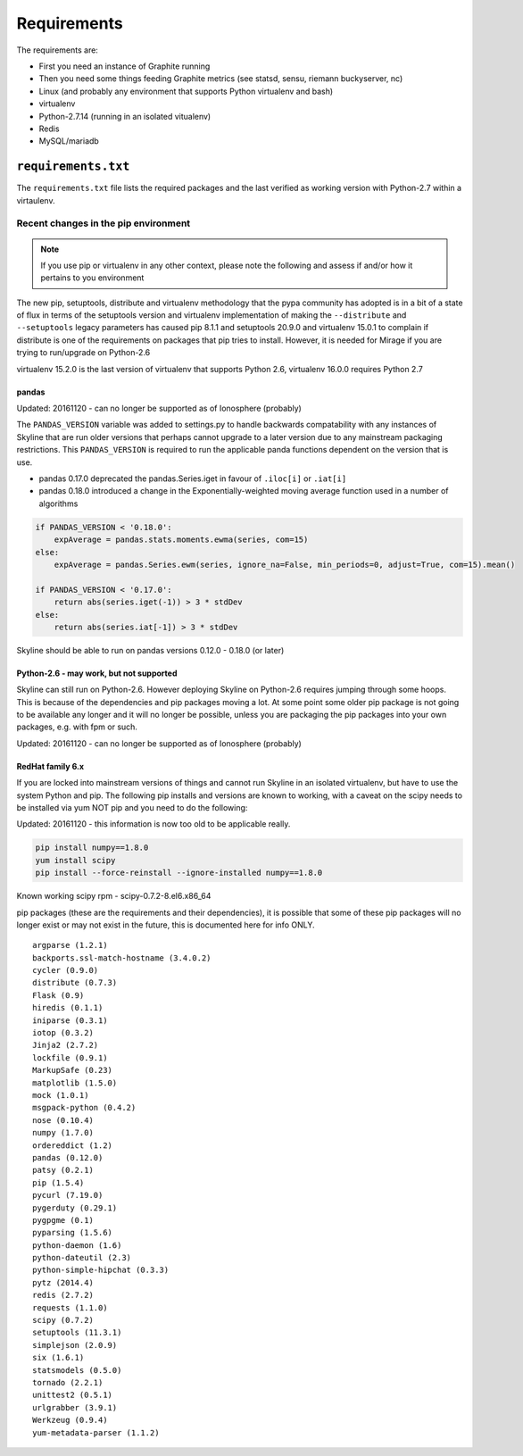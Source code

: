 ============
Requirements
============

The requirements are:

- First you need an instance of Graphite running
- Then you need some things feeding Graphite metrics (see statsd, sensu, riemann
  buckyserver, nc)
- Linux (and probably any environment that supports Python virtualenv
  and bash)
- virtualenv
- Python-2.7.14 (running in an isolated vitualenv)
- Redis
- MySQL/mariadb

``requirements.txt``
####################

The ``requirements.txt`` file lists the required packages and the last
verified as working version with Python-2.7 within a virtaulenv.

Recent changes in the pip environment
~~~~~~~~~~~~~~~~~~~~~~~~~~~~~~~~~~~~~

.. note:: If you use pip or virtualenv in any other context, please note the
  following and assess if and/or how it pertains to you environment

The new pip, setuptools, distribute and virtualenv methodology that the
pypa community has adopted is in a bit of a state of flux in terms of
the setuptools version and virtualenv implementation of making the
``--distribute`` and ``--setuptools`` legacy parameters has caused pip
8.1.1 and setuptools 20.9.0 and virtualenv 15.0.1 to complain if
distribute is one of the requirements on packages that pip tries to
install. However, it is needed for Mirage if you are trying to
run/upgrade on Python-2.6

virtualenv 15.2.0 is the last version of virtualenv that supports Python 2.6,
virtualenv 16.0.0 requires Python 2.7

.. note:  Everything below this point on the page is for people upgrading.  It
  concerns the implications on/with older versions of things.

pandas
======

Updated: 20161120 - can no longer be supported as of Ionosphere (probably)

The ``PANDAS_VERSION`` variable was added to settings.py to handle
backwards compatability with any instances of Skyline that are run older
versions that perhaps cannot upgrade to a later version due to any
mainstream packaging restrictions. This ``PANDAS_VERSION`` is required
to run the applicable panda functions dependent on the version that is
use.

-  pandas 0.17.0 deprecated the pandas.Series.iget in favour of
   ``.iloc[i]`` or ``.iat[i]``
-  pandas 0.18.0 introduced a change in the Exponentially-weighted
   moving average function used in a number of algorithms

.. code-block:: python

        if PANDAS_VERSION < '0.18.0':
            expAverage = pandas.stats.moments.ewma(series, com=15)
        else:
            expAverage = pandas.Series.ewm(series, ignore_na=False, min_periods=0, adjust=True, com=15).mean()

        if PANDAS_VERSION < '0.17.0':
            return abs(series.iget(-1)) > 3 * stdDev
        else:
            return abs(series.iat[-1]) > 3 * stdDev

Skyline should be able to run on pandas versions 0.12.0 - 0.18.0 (or
later)

Python-2.6 - may work, but not supported
========================================

Skyline can still run on Python-2.6. However deploying Skyline on
Python-2.6 requires jumping through some hoops. This is because of the
dependencies and pip packages moving a lot. At some point some older pip
package is not going to be available any longer and it will no longer be
possible, unless you are packaging the pip packages into your own packages, e.g.
with fpm or such.

Updated: 20161120 - can no longer be supported as of Ionosphere (probably)

RedHat family 6.x
=================

If you are locked into mainstream versions of things and cannot run
Skyline in an isolated virtualenv, but have to use the system Python and
pip. The following pip installs and versions are known to working, with
a caveat on the scipy needs to be installed via yum NOT pip and you need
to do the following:

Updated: 20161120 - this information is now too old to be applicable really.

.. code-block:: bash

    pip install numpy==1.8.0
    yum install scipy
    pip install --force-reinstall --ignore-installed numpy==1.8.0

Known working scipy rpm - scipy-0.7.2-8.el6.x86\_64

pip packages (these are the requirements and their dependencies), it is
possible that some of these pip packages will no longer exist or may not
exist in the future, this is documented here for info ONLY.

::

    argparse (1.2.1)
    backports.ssl-match-hostname (3.4.0.2)
    cycler (0.9.0)
    distribute (0.7.3)
    Flask (0.9)
    hiredis (0.1.1)
    iniparse (0.3.1)
    iotop (0.3.2)
    Jinja2 (2.7.2)
    lockfile (0.9.1)
    MarkupSafe (0.23)
    matplotlib (1.5.0)
    mock (1.0.1)
    msgpack-python (0.4.2)
    nose (0.10.4)
    numpy (1.7.0)
    ordereddict (1.2)
    pandas (0.12.0)
    patsy (0.2.1)
    pip (1.5.4)
    pycurl (7.19.0)
    pygerduty (0.29.1)
    pygpgme (0.1)
    pyparsing (1.5.6)
    python-daemon (1.6)
    python-dateutil (2.3)
    python-simple-hipchat (0.3.3)
    pytz (2014.4)
    redis (2.7.2)
    requests (1.1.0)
    scipy (0.7.2)
    setuptools (11.3.1)
    simplejson (2.0.9)
    six (1.6.1)
    statsmodels (0.5.0)
    tornado (2.2.1)
    unittest2 (0.5.1)
    urlgrabber (3.9.1)
    Werkzeug (0.9.4)
    yum-metadata-parser (1.1.2)
